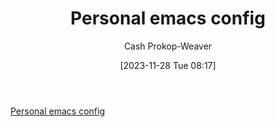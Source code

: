 :PROPERTIES:
:ID:       a875dc68-73f7-44c6-9ee2-09e131e2778b
:LAST_MODIFIED: [2023-11-28 Tue 08:17]
:END:
#+title: Personal emacs config
#+hugo_custom_front_matter: :slug "a875dc68-73f7-44c6-9ee2-09e131e2778b"
#+author: Cash Prokop-Weaver
#+date: [2023-11-28 Tue 08:17]
#+filetags: :concept:

[[https://github.com/cashpw/dotfiles/blob/main/config/doom/config-personal.org][Personal emacs config]]

* Flashcards :noexport:
